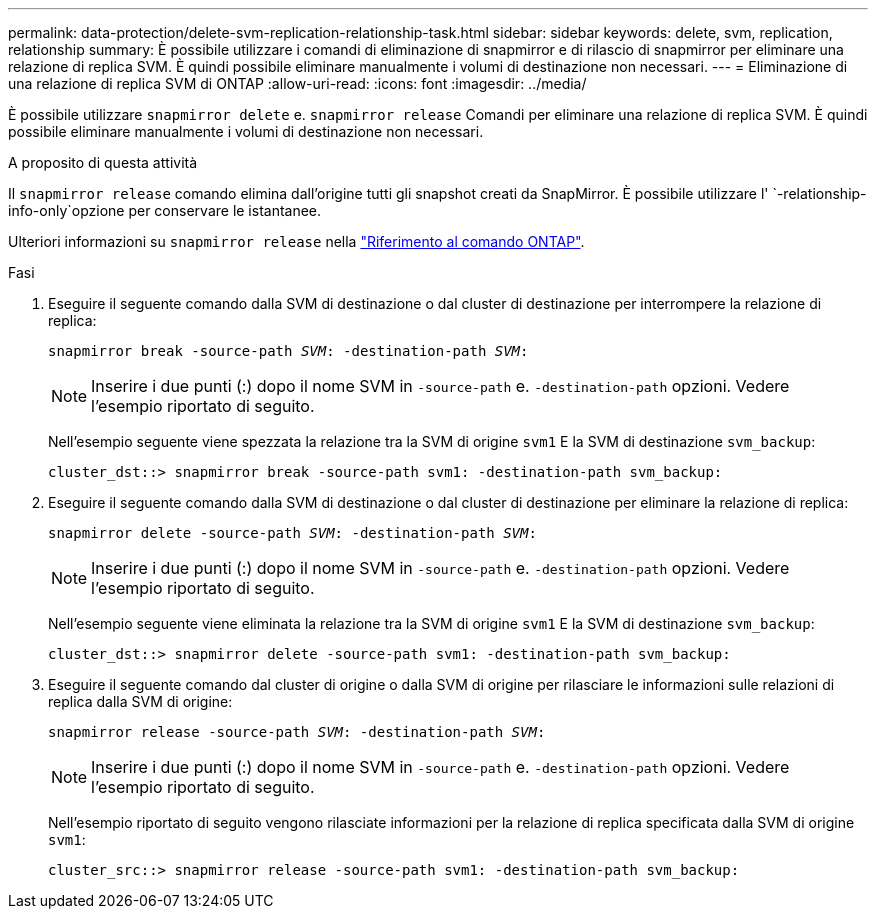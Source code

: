 ---
permalink: data-protection/delete-svm-replication-relationship-task.html 
sidebar: sidebar 
keywords: delete, svm, replication, relationship 
summary: È possibile utilizzare i comandi di eliminazione di snapmirror e di rilascio di snapmirror per eliminare una relazione di replica SVM. È quindi possibile eliminare manualmente i volumi di destinazione non necessari. 
---
= Eliminazione di una relazione di replica SVM di ONTAP
:allow-uri-read: 
:icons: font
:imagesdir: ../media/


[role="lead"]
È possibile utilizzare `snapmirror delete` e. `snapmirror release` Comandi per eliminare una relazione di replica SVM. È quindi possibile eliminare manualmente i volumi di destinazione non necessari.

.A proposito di questa attività
Il `snapmirror release` comando elimina dall'origine tutti gli snapshot creati da SnapMirror. È possibile utilizzare l' `-relationship-info-only`opzione per conservare le istantanee.

Ulteriori informazioni su `snapmirror release` nella link:https://docs.netapp.com/us-en/ontap-cli/snapmirror-release.html["Riferimento al comando ONTAP"^].

.Fasi
. Eseguire il seguente comando dalla SVM di destinazione o dal cluster di destinazione per interrompere la relazione di replica:
+
`snapmirror break -source-path _SVM_: -destination-path _SVM_:`

+
[NOTE]
====
Inserire i due punti (:) dopo il nome SVM in `-source-path` e. `-destination-path` opzioni. Vedere l'esempio riportato di seguito.

====
+
Nell'esempio seguente viene spezzata la relazione tra la SVM di origine `svm1` E la SVM di destinazione `svm_backup`:

+
[listing]
----
cluster_dst::> snapmirror break -source-path svm1: -destination-path svm_backup:
----
. Eseguire il seguente comando dalla SVM di destinazione o dal cluster di destinazione per eliminare la relazione di replica:
+
`snapmirror delete -source-path _SVM_: -destination-path _SVM_:`

+
[NOTE]
====
Inserire i due punti (:) dopo il nome SVM in `-source-path` e. `-destination-path` opzioni. Vedere l'esempio riportato di seguito.

====
+
Nell'esempio seguente viene eliminata la relazione tra la SVM di origine `svm1` E la SVM di destinazione `svm_backup`:

+
[listing]
----
cluster_dst::> snapmirror delete -source-path svm1: -destination-path svm_backup:
----
. Eseguire il seguente comando dal cluster di origine o dalla SVM di origine per rilasciare le informazioni sulle relazioni di replica dalla SVM di origine:
+
`snapmirror release -source-path _SVM_: -destination-path _SVM_:`

+
[NOTE]
====
Inserire i due punti (:) dopo il nome SVM in `-source-path` e. `-destination-path` opzioni. Vedere l'esempio riportato di seguito.

====
+
Nell'esempio riportato di seguito vengono rilasciate informazioni per la relazione di replica specificata dalla SVM di origine `svm1`:

+
[listing]
----
cluster_src::> snapmirror release -source-path svm1: -destination-path svm_backup:
----

